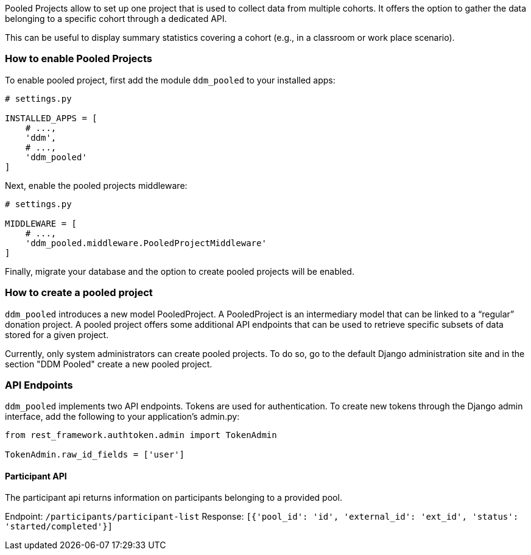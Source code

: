 Pooled Projects allow to set up one project that is used to collect data from
multiple cohorts. It offers the option to gather the data belonging to a specific
cohort through a dedicated API.

This can be useful to display summary statistics covering a cohort
(e.g., in a classroom or work place scenario).

=== How to enable Pooled Projects

To enable pooled project, first add the module `ddm_pooled` to your installed
apps:

[source, python]
----
# settings.py

INSTALLED_APPS = [
    # ...,
    'ddm',
    # ...,
    'ddm_pooled'
]
----

Next, enable the pooled projects middleware:

[source, python]
----
# settings.py

MIDDLEWARE = [
    # ...,
    'ddm_pooled.middleware.PooledProjectMiddleware'
]
----

Finally, migrate your database and the option to create pooled projects will be
enabled.


=== How to create a pooled project

`ddm_pooled` introduces a new model PooledProject. A PooledProject is an
intermediary model that can be linked to a “regular” donation project.
A pooled project offers some additional API endpoints that can be used to
retrieve specific subsets of data stored for a given project.

Currently, only system administrators can create pooled projects. To do so,
go to the default Django administration site and in the section "DDM Pooled"
create a new pooled project.


=== API Endpoints

`ddm_pooled` implements two API endpoints. Tokens are used for authentication.
To create new tokens through the Django admin interface, add the following to
your application's admin.py:

[source, python]
----
from rest_framework.authtoken.admin import TokenAdmin

TokenAdmin.raw_id_fields = ['user']
----

==== Participant API

The participant api returns information on participants belonging to a
provided pool.

Endpoint: `/participants/participant-list`
Response: `[{'pool_id': 'id', 'external_id': 'ext_id', 'status': 'started/completed'}]`
